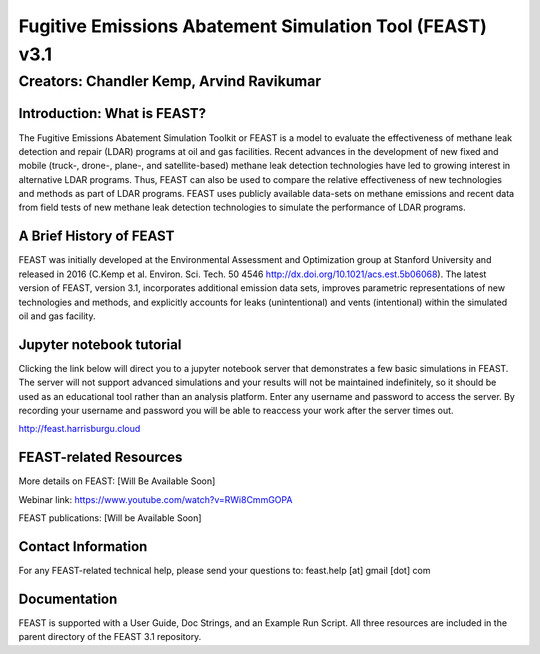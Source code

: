 Fugitive Emissions Abatement Simulation Tool (FEAST) v3.1
==========================================================

Creators: Chandler Kemp, Arvind Ravikumar
_________________________________________

Introduction: What is FEAST?
----------------------------
The Fugitive Emissions Abatement Simulation Toolkit or FEAST is a model to evaluate the effectiveness of methane leak detection and repair (LDAR) programs at oil and gas facilities. Recent advances in the development of new fixed and mobile (truck-, drone-, plane-, and satellite-based) methane leak detection technologies have led to growing interest in alternative LDAR programs. Thus, FEAST can also be used to compare the relative effectiveness of new technologies and methods as part of LDAR programs. FEAST uses publicly available data-sets on methane emissions and recent data from field tests of new methane leak detection technologies to simulate the performance of LDAR programs. 

A Brief History of FEAST
------------------------
FEAST was initially developed at the Environmental Assessment and Optimization group at Stanford University and
released in 2016 (C.Kemp et al. Environ. Sci. Tech. 50 4546 http://dx.doi.org/10.1021/acs.est.5b06068). The latest version of FEAST, version 3.1, incorporates additional emission data sets, improves parametric representations of new technologies and methods, and explicitly accounts for leaks (unintentional) and vents (intentional) within the simulated oil and gas facility.

Jupyter notebook tutorial
-------------------------
Clicking the link below will direct you to a jupyter notebook server that demonstrates a few basic simulations in FEAST. The server will not support advanced simulations and your results will not be maintained indefinitely, so it should be used as an educational tool rather than an analysis platform. Enter any username and password to access the server. By recording your username and password you will be able to reaccess your work after the server times out.

http://feast.harrisburgu.cloud

FEAST-related Resources
------------------------
More details on FEAST: [Will Be Available Soon]

Webinar link: https://www.youtube.com/watch?v=RWi8CmmGOPA

FEAST publications:  [Will be Available Soon] 

Contact Information
-------------------
For any FEAST-related technical help, please send your questions to: feast.help [at] gmail [dot] com

Documentation
-------------
FEAST is supported with a User Guide, Doc Strings, and an Example Run Script. All three resources are included in the
parent directory of the FEAST 3.1 repository.
